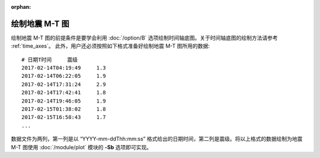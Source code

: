 :orphan:

绘制地震 M-T 图
==============================

绘制地震 M-T 图的前提条件是要学会利用 :doc:`/option/B` 选项绘制时间轴底图。关于时间轴底图的绘制方法请参考 :ref:`time_axes`。
此外，用户还必须按照如下格式准备好绘制地震 M-T 图所用的数据::

    # 日期T时间     震级
    2017-02-14T04:19:49     1.3
    2017-02-14T06:22:05     1.9
    2017-02-14T17:31:24     2.9
    2017-02-14T17:42:41     1.8
    2017-02-14T19:46:05     1.9
    2017-02-15T01:38:02     1.8
    2017-02-15T16:58:43     1.7
    ...

数据文件为两列，第一列是以 “YYYY-mm-ddThh:mm:ss” 格式给出的日期时间，第二列是震级。将以上格式的数据绘制为地震 M-T 图使用 :doc:`/module/plot` 模块的 **-Sb** 选项即可实现。

.. gmtplot:: ex012.sh
    :width: 80%
    :show-code: true
